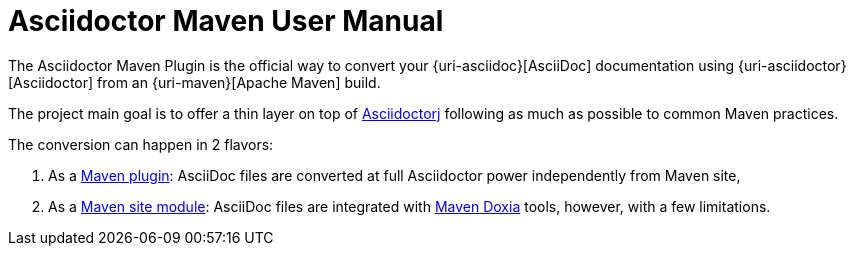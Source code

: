 = Asciidoctor Maven User Manual

The Asciidoctor Maven Plugin is the official way to convert your {uri-asciidoc}[AsciiDoc] documentation using {uri-asciidoctor}[Asciidoctor] from an {uri-maven}[Apache Maven] build.

The project main goal is to offer a thin layer on top of https://github.com/asciidoctor/asciidoctorj[Asciidoctorj] following as much as possible to common Maven practices.

The conversion can happen in 2 flavors:

. As a xref:plugin:introduction.adoc[Maven plugin]: AsciiDoc files are converted at full Asciidoctor power independently from Maven site,

. As a xref:plugin:introduction.adoc[Maven site module]: AsciiDoc files are integrated with https://maven.apache.org/doxia/[Maven Doxia] tools, however, with a few limitations.
